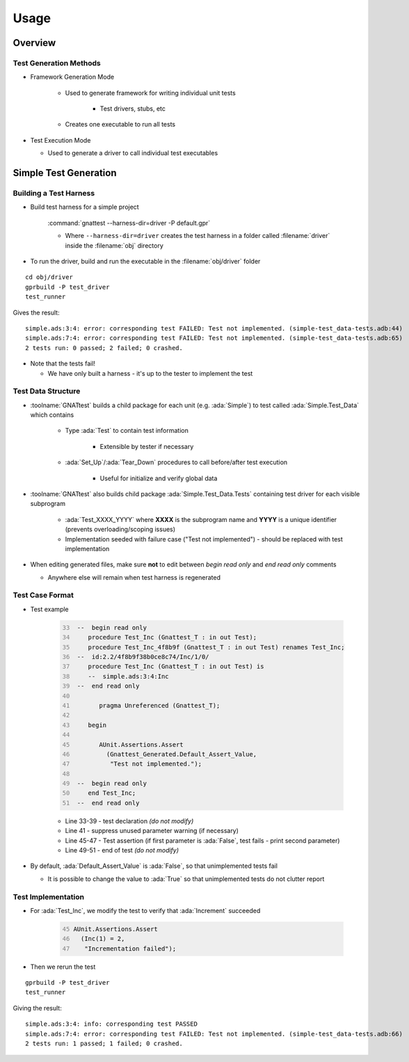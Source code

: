 *******
Usage
*******

..
    Coding language

.. role:: ada(code)
    :language: Ada

.. role:: C(code)
    :language: C

.. role:: cpp(code)
    :language: C++

..
    Math symbols

.. |rightarrow| replace:: :math:`\rightarrow`
.. |forall| replace:: :math:`\forall`
.. |exists| replace:: :math:`\exists`
.. |equivalent| replace:: :math:`\iff`
.. |le| replace:: :math:`\le`
.. |ge| replace:: :math:`\ge`
.. |lt| replace:: :math:`<`
.. |gt| replace:: :math:`>`

..
    Miscellaneous symbols

.. |checkmark| replace:: :math:`\checkmark`

==========
Overview
==========

-------------------------
Test Generation Methods
-------------------------

* Framework Generation Mode

   * Used to generate framework for writing individual unit tests

      * Test drivers, stubs, etc

   * Creates one executable to run all tests

*  Test Execution Mode

   * Used to generate a driver to call individual test executables

=========================
Simple Test Generation
=========================

-------------------------
Building a Test Harness
-------------------------

* Build test harness for a simple project

   :command:`gnattest --harness-dir=driver -P default.gpr`

   * Where ``--harness-dir=driver`` creates the test harness in a folder called :filename:`driver` inside the :filename:`obj` directory

* To run the driver, build and run the executable in the :filename:`obj/driver` folder

.. container:: latex_environment tiny

  ::

    cd obj/driver
    gprbuild -P test_driver
    test_runner

  Gives the result::

     simple.ads:3:4: error: corresponding test FAILED: Test not implemented. (simple-test_data-tests.adb:44)
     simple.ads:7:4: error: corresponding test FAILED: Test not implemented. (simple-test_data-tests.adb:65)
     2 tests run: 0 passed; 2 failed; 0 crashed.

* Note that the tests fail!

  * We have only built a harness - it's up to the tester to implement the test

---------------------
Test Data Structure
---------------------

* :toolname:`GNATtest` builds a child package for each unit (e.g. :ada:`Simple`) to test called :ada:`Simple.Test_Data` which contains

   * Type :ada:`Test` to contain test information

      * Extensible by tester if necessary

   * :ada:`Set_Up`/:ada:`Tear_Down` procedures to call before/after test execution

      * Useful for initialize and verify global data

* :toolname:`GNATtest` also builds child package :ada:`Simple.Test_Data.Tests` containing test driver for each visible subprogram

   * :ada:`Test_XXXX_YYYY` where **XXXX** is the subprogram name and **YYYY** is a unique identifier (prevents overloading/scoping issues)
   * Implementation seeded with failure case ("Test not implemented") - should be replaced with test implementation

* When editing generated files, make sure **not** to edit between *begin read only* and *end read only* comments

  * Anywhere else will remain when test harness is regenerated

------------------
Test Case Format
------------------

* Test example

   .. code:: Ada
     :number-lines: 33

      --  begin read only
         procedure Test_Inc (Gnattest_T : in out Test);
         procedure Test_Inc_4f8b9f (Gnattest_T : in out Test) renames Test_Inc;
      --  id:2.2/4f8b9f38b0ce8c74/Inc/1/0/
         procedure Test_Inc (Gnattest_T : in out Test) is
         --  simple.ads:3:4:Inc
      --  end read only

            pragma Unreferenced (Gnattest_T);

         begin

            AUnit.Assertions.Assert
              (Gnattest_Generated.Default_Assert_Value,
               "Test not implemented.");

      --  begin read only
         end Test_Inc;
      --  end read only

   * Line 33-39 - test declaration *(do not modify)*
   * Line 41 - suppress unused parameter warning (if necessary)
   * Line 45-47 - Test assertion (if first parameter is :ada:`False`, test fails - print second parameter)
   * Line 49-51 - end of test *(do not modify)*

* By default, :ada:`Default_Assert_Value` is :ada:`False`, so that unimplemented tests fail

  * It is possible to change the value to :ada:`True` so that unimplemented tests do not clutter report

---------------------
Test Implementation
---------------------

* For :ada:`Test_Inc`, we modify the test to verify that :ada:`Increment` succeeded

   .. code:: Ada
      :number-lines: 45

      AUnit.Assertions.Assert
        (Inc(1) = 2,
         "Incrementation failed");

* Then we rerun the test

.. container:: latex_environment tiny

  ::

    gprbuild -P test_driver
    test_runner

  Giving the result::

     simple.ads:3:4: info: corresponding test PASSED
     simple.ads:7:4: error: corresponding test FAILED: Test not implemented. (simple-test_data-tests.adb:66)
     2 tests run: 1 passed; 1 failed; 0 crashed.
